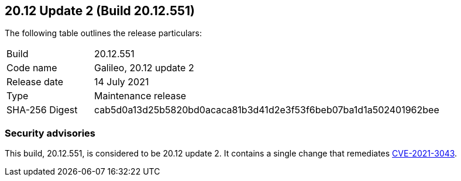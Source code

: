 == 20.12 Update 2 (Build 20.12.551)

The following table outlines the release particulars:

[cols="1,4"]
|===
|Build
|20.12.551

|Code name
|Galileo, 20.12 update 2

|Release date
|14 July 2021

|Type
|Maintenance release

|SHA-256 Digest
|cab5d0a13d25b5820bd0acaca81b3d41d2e3f53f6beb07ba1d1a502401962bee
|===

// Besides hosting the download on the Palo Alto Networks Customer Support Portal, we also support programmatic download (e.g., curl, wget) of the release directly from our CDN:
//
// LINK


=== Security advisories

This build, 20.12.551, is considered to be 20.12 update 2.
It contains a single change that remediates https://security.paloaltonetworks.com/CVE-2021-3043[CVE-2021-3043].
